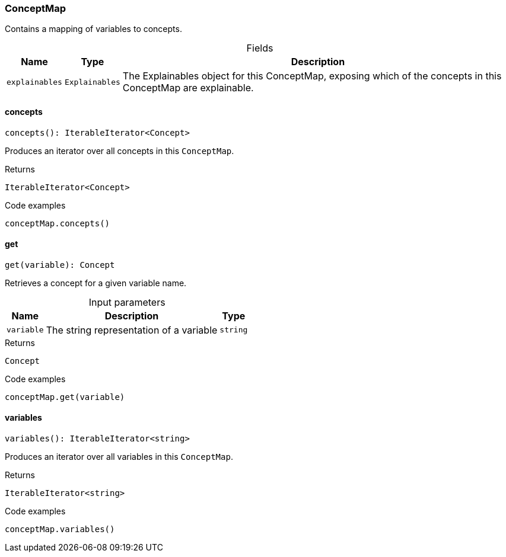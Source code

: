 [#_ConceptMap]
=== ConceptMap

Contains a mapping of variables to concepts.

[caption=""]
.Fields
// tag::properties[]
[cols="~,~,~"]
[options="header"]
|===
|Name |Type |Description
a| `explainables` a| `Explainables` a| The Explainables object for this ConceptMap, exposing which of the concepts in this ConceptMap are explainable.
|===
// end::properties[]

// tag::methods[]
[#_ConceptMap_conceptsconcepts__:_IterableIterator_Concept]
==== concepts

[source,nodejs]
----
concepts(): IterableIterator<Concept>
----

Produces an iterator over all concepts in this ``ConceptMap``.

[caption=""]
.Returns
`IterableIterator<Concept>`

[caption=""]
.Code examples
[source,nodejs]
----
conceptMap.concepts()
----

[#_ConceptMap_getget_variable_:_Concept]
==== get

[source,nodejs]
----
get(variable): Concept
----

Retrieves a concept for a given variable name.

[caption=""]
.Input parameters
[cols="~,~,~"]
[options="header"]
|===
|Name |Description |Type
a| `variable` a| The string representation of a variable a| `string`
|===

[caption=""]
.Returns
`Concept`

[caption=""]
.Code examples
[source,nodejs]
----
conceptMap.get(variable)
----

[#_ConceptMap_variablesvariables__:_IterableIterator_string]
==== variables

[source,nodejs]
----
variables(): IterableIterator<string>
----

Produces an iterator over all variables in this ``ConceptMap``.

[caption=""]
.Returns
`IterableIterator<string>`

[caption=""]
.Code examples
[source,nodejs]
----
conceptMap.variables()
----

// end::methods[]

